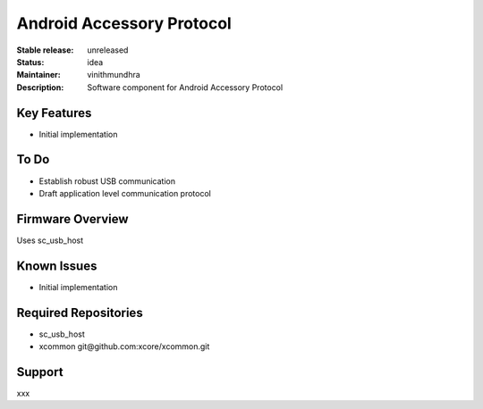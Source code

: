 Android Accessory Protocol
..........................

:Stable release:  unreleased

:Status:  idea

:Maintainer:  vinithmundhra

:Description:  Software component for Android Accessory Protocol


Key Features
============

* Initial implementation

To Do
=====

* Establish robust USB communication
* Draft application level communication protocol

Firmware Overview
=================

Uses sc_usb_host

Known Issues
============

* Initial implementation

Required Repositories
================

* sc_usb_host
* xcommon git\@github.com:xcore/xcommon.git

Support
=======

xxx